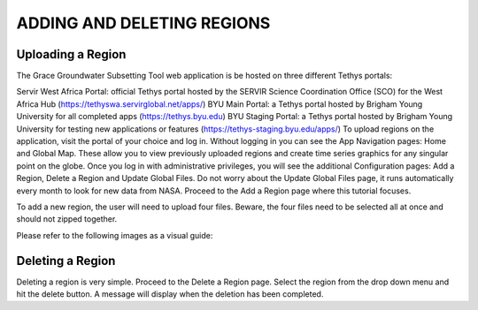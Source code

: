 .. raw:: html
   :file: translate.html

**ADDING AND DELETING REGIONS**
====

**Uploading a Region**
-----------------------
The Grace Groundwater Subsetting Tool web application is be hosted on three different Tethys portals:

Servir West Africa Portal: official Tethys portal hosted by the SERVIR Science Coordination Office (SCO) for the West Africa Hub (https://tethyswa.servirglobal.net/apps/)
BYU Main Portal: a Tethys portal hosted by Brigham Young University for all completed apps (https://tethys.byu.edu)
BYU Staging Portal: a Tethys portal hosted by Brigham Young University for testing new applications or features (https://tethys-staging.byu.edu/apps/)
To upload regions on the application, visit the portal of your choice and log in. Without logging in you can see the App Navigation pages: Home and Global Map. These allow you to view previously uploaded regions and create time series graphics for any singular point on the globe. Once you log in with administrative privileges, you will see the additional Configuration pages: Add a Region, Delete a Region and Update Global Files. Do not worry about the Update Global Files page, it runs automatically every month to look for new data from NASA. Proceed to the Add a Region page where this tutorial focuses.

To add a new region, the user will need to upload four files. Beware, the four files need to be selected all at once and should not zipped together.

Please refer to the following images as a visual guide:



**Deleting a Region**
---------------------
Deleting a region is very simple. Proceed to the Delete a Region page. Select the region from the drop down menu and hit the delete button. A message will display when the deletion has been completed.

